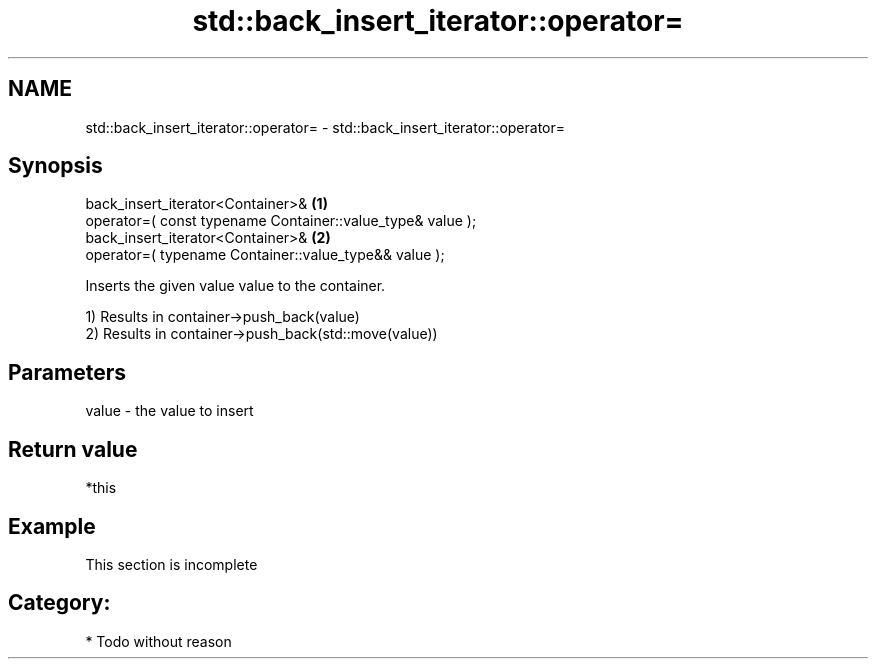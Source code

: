 .TH std::back_insert_iterator::operator= 3 "Nov 25 2015" "2.0 | http://cppreference.com" "C++ Standard Libary"
.SH NAME
std::back_insert_iterator::operator= \- std::back_insert_iterator::operator=

.SH Synopsis
   back_insert_iterator<Container>&                              \fB(1)\fP
       operator=( const typename Container::value_type& value );
   back_insert_iterator<Container>&                              \fB(2)\fP
       operator=( typename Container::value_type&& value );

   Inserts the given value value to the container.

   1) Results in container->push_back(value)
   2) Results in container->push_back(std::move(value))

.SH Parameters

   value - the value to insert

.SH Return value

   *this

.SH Example

    This section is incomplete

.SH Category:

     * Todo without reason
